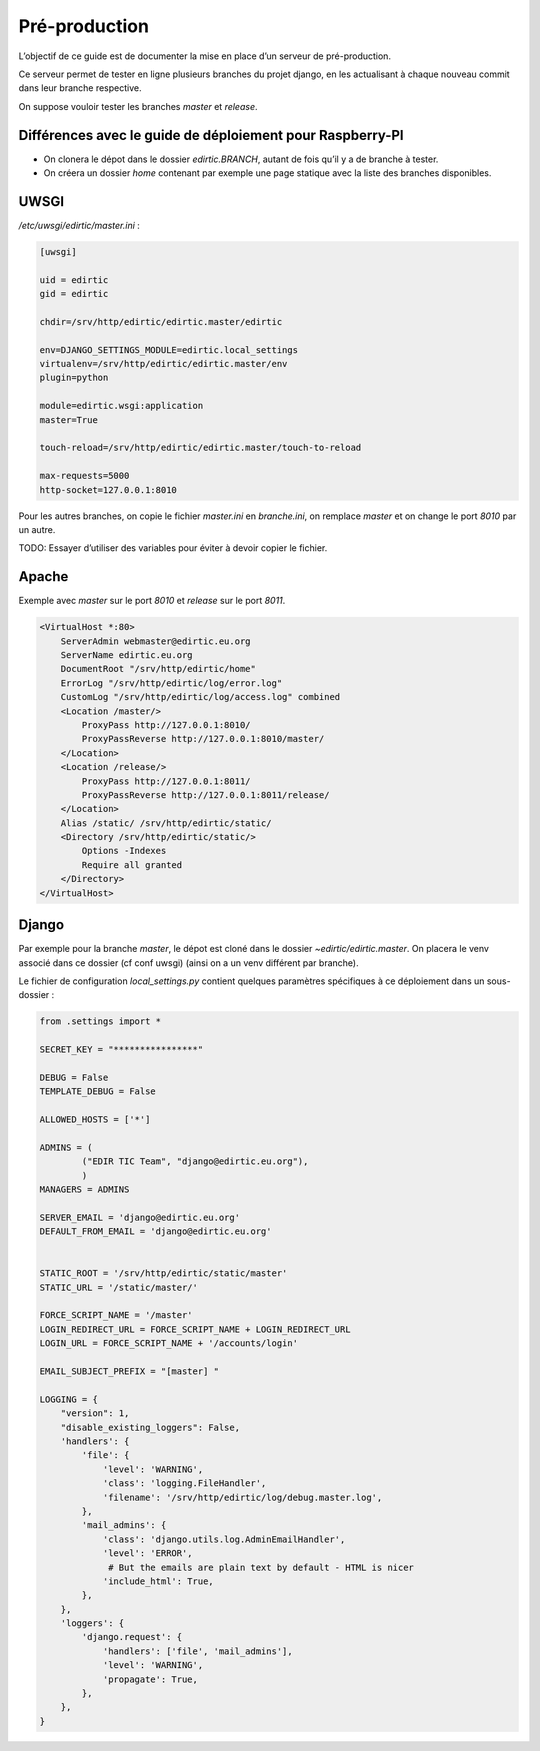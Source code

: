 Pré-production
==============

L’objectif de ce guide est de documenter la mise en place d’un serveur de pré-production.

Ce serveur permet de tester en ligne plusieurs branches du projet django, en les actualisant à chaque nouveau commit dans leur branche respective.

On suppose vouloir tester les branches `master` et `release`.

Différences avec le guide de déploiement pour Raspberry-PI
----------------------------------------------------------

* On clonera le dépot dans le dossier `edirtic.BRANCH`, autant de fois qu’il y a de branche à tester.
* On créera un dossier `home` contenant par exemple une page statique avec la liste des branches disponibles.

UWSGI
-----

`/etc/uwsgi/edirtic/master.ini` :

.. code::

  [uwsgi]
  
  uid = edirtic
  gid = edirtic
  
  chdir=/srv/http/edirtic/edirtic.master/edirtic
  
  env=DJANGO_SETTINGS_MODULE=edirtic.local_settings
  virtualenv=/srv/http/edirtic/edirtic.master/env
  plugin=python
  
  module=edirtic.wsgi:application
  master=True
  
  touch-reload=/srv/http/edirtic/edirtic.master/touch-to-reload
  
  max-requests=5000
  http-socket=127.0.0.1:8010

Pour les autres branches, on copie le fichier `master.ini` en `branche.ini`, on remplace `master` et on change le port `8010` par un autre.

TODO: Essayer d’utiliser des variables pour éviter à devoir copier le fichier.

Apache
------

Exemple avec `master` sur le port `8010` et `release` sur le port `8011`.

.. code::

  <VirtualHost *:80>
      ServerAdmin webmaster@edirtic.eu.org
      ServerName edirtic.eu.org
      DocumentRoot "/srv/http/edirtic/home"
      ErrorLog "/srv/http/edirtic/log/error.log"
      CustomLog "/srv/http/edirtic/log/access.log" combined
      <Location /master/>
          ProxyPass http://127.0.0.1:8010/
          ProxyPassReverse http://127.0.0.1:8010/master/
      </Location>
      <Location /release/>
          ProxyPass http://127.0.0.1:8011/
          ProxyPassReverse http://127.0.0.1:8011/release/
      </Location>
      Alias /static/ /srv/http/edirtic/static/
      <Directory /srv/http/edirtic/static/>
          Options -Indexes
          Require all granted
      </Directory>
  </VirtualHost>

Django
------

Par exemple pour la branche `master`, le dépot est cloné dans le dossier `~edirtic/edirtic.master`.
On placera le venv associé dans ce dossier (cf conf uwsgi) (ainsi on a un venv différent par branche).

Le fichier de configuration `local_settings.py` contient quelques paramètres spécifiques à ce déploiement dans un sous-dossier :

.. code::

  from .settings import *
  
  SECRET_KEY = "****************"
  
  DEBUG = False
  TEMPLATE_DEBUG = False
  
  ALLOWED_HOSTS = ['*']
  
  ADMINS = (
          ("EDIR TIC Team", "django@edirtic.eu.org"),
          )
  MANAGERS = ADMINS
  
  SERVER_EMAIL = 'django@edirtic.eu.org'
  DEFAULT_FROM_EMAIL = 'django@edirtic.eu.org'
  
  
  STATIC_ROOT = '/srv/http/edirtic/static/master'
  STATIC_URL = '/static/master/'
  
  FORCE_SCRIPT_NAME = '/master'
  LOGIN_REDIRECT_URL = FORCE_SCRIPT_NAME + LOGIN_REDIRECT_URL
  LOGIN_URL = FORCE_SCRIPT_NAME + '/accounts/login'
  
  EMAIL_SUBJECT_PREFIX = "[master] "
  
  LOGGING = {
      "version": 1,
      "disable_existing_loggers": False,
      'handlers': {
          'file': {
              'level': 'WARNING',
              'class': 'logging.FileHandler',
              'filename': '/srv/http/edirtic/log/debug.master.log',
          },
          'mail_admins': {
              'class': 'django.utils.log.AdminEmailHandler',
              'level': 'ERROR',
               # But the emails are plain text by default - HTML is nicer
              'include_html': True,
          },
      },
      'loggers': {
          'django.request': {
              'handlers': ['file', 'mail_admins'],
              'level': 'WARNING',
              'propagate': True,
          },
      },
  }

